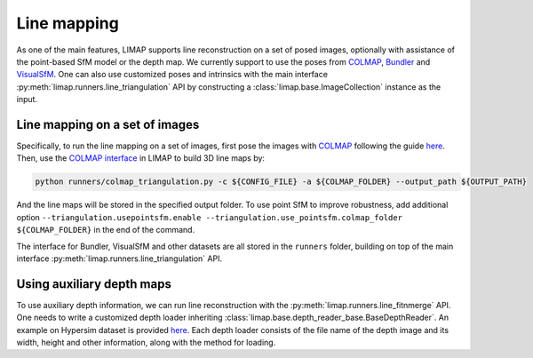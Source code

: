 Line mapping 
=================================

As one of the main features, LIMAP supports line reconstruction on a set of posed images, optionally with assistance of the point-based SfM model or the depth map. We currently support to use the poses from `COLMAP <https://colmap.github.io/>`_, `Bundler <https://www.cs.cornell.edu/~snavely/bundler/>`_ and `VisualSfM <http://ccwu.me/vsfm/index.html>`_. One can also use customized poses and intrinsics with the main interface :py:meth:`limap.runners.line_triangulation` API by constructing a :class:`limap.base.ImageCollection` instance as the input.

-----------------------------------------
Line mapping on a set of images
-----------------------------------------

Specifically, to run the line mapping on a set of images, first pose the images with `COLMAP <https://colmap.github.io>`_ following the guide `here <https://colmap.github.io/cli.html>`_. Then, use the `COLMAP interface <https://github.com/cvg/limap/blob/main/runners/colmap_triangulation.py>`_ in LIMAP to build 3D line maps by:

.. code-block:: bash

    python runners/colmap_triangulation.py -c ${CONFIG_FILE} -a ${COLMAP_FOLDER} --output_path ${OUTPUT_PATH}

And the line maps will be stored in the specified output folder. To use point SfM to improve robustness, add additional option ``--triangulation.usepointsfm.enable --triangulation.use_pointsfm.colmap_folder ${COLMAP_FOLDER}`` in the end of the command.

The interface for Bundler, VisualSfM and other datasets are all stored in the ``runners`` folder, building on top of the main interface :py:meth:`limap.runners.line_triangulation` API.

-----------------------------------------
Using auxiliary depth maps
-----------------------------------------

To use auxiliary depth information, we can run line reconstruction with the :py:meth:`limap.runners.line_fitnmerge` API. One needs to write a customized depth loader inheriting :class:`limap.base.depth_reader_base.BaseDepthReader`. An example on Hypersim dataset is provided `here <https://github.com/cvg/limap/blob/main/runners/hypersim/loader.py#L10-L19>`_. Each depth loader consists of the file name of the depth image and its width, height and other information, along with the method for loading.


